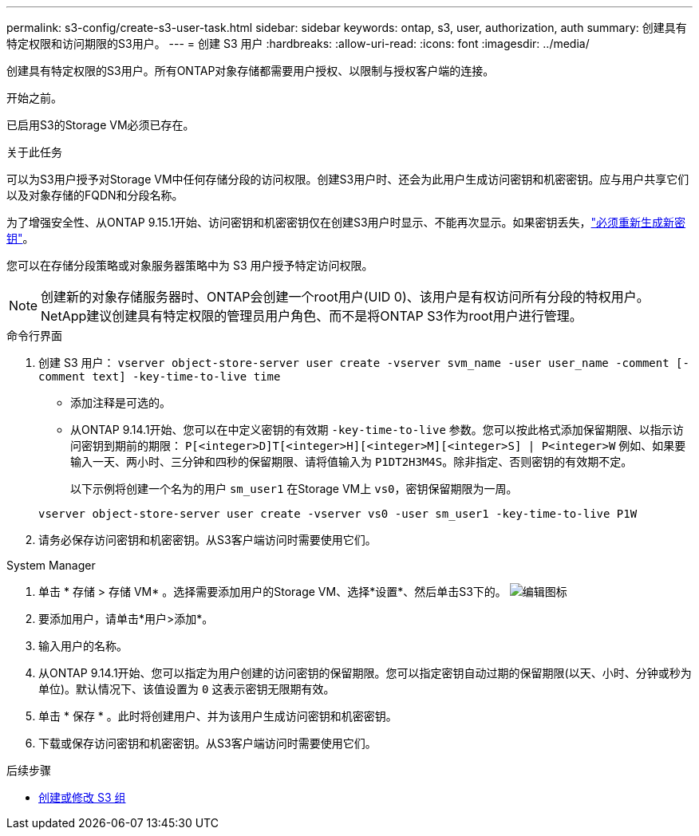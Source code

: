 ---
permalink: s3-config/create-s3-user-task.html 
sidebar: sidebar 
keywords: ontap, s3, user, authorization, auth 
summary: 创建具有特定权限和访问期限的S3用户。 
---
= 创建 S3 用户
:hardbreaks:
:allow-uri-read: 
:icons: font
:imagesdir: ../media/


[role="lead"]
创建具有特定权限的S3用户。所有ONTAP对象存储都需要用户授权、以限制与授权客户端的连接。

.开始之前。
已启用S3的Storage VM必须已存在。

.关于此任务
可以为S3用户授予对Storage VM中任何存储分段的访问权限。创建S3用户时、还会为此用户生成访问密钥和机密密钥。应与用户共享它们以及对象存储的FQDN和分段名称。

为了增强安全性、从ONTAP 9.15.1开始、访问密钥和机密密钥仅在创建S3用户时显示、不能再次显示。如果密钥丢失，link:regenerate-access-keys.html["必须重新生成新密钥"]。

您可以在存储分段策略或对象服务器策略中为 S3 用户授予特定访问权限。

[NOTE]
====
创建新的对象存储服务器时、ONTAP会创建一个root用户(UID 0)、该用户是有权访问所有分段的特权用户。NetApp建议创建具有特定权限的管理员用户角色、而不是将ONTAP S3作为root用户进行管理。

====
[role="tabbed-block"]
====
.命令行界面
--
. 创建 S3 用户：
`vserver object-store-server user create -vserver svm_name -user user_name -comment [-comment text] -key-time-to-live time`
+
** 添加注释是可选的。
** 从ONTAP 9.14.1开始、您可以在中定义密钥的有效期 `-key-time-to-live` 参数。您可以按此格式添加保留期限、以指示访问密钥到期前的期限： `P[<integer>D]T[<integer>H][<integer>M][<integer>S] | P<integer>W`
例如、如果要输入一天、两小时、三分钟和四秒的保留期限、请将值输入为 `P1DT2H3M4S`。除非指定、否则密钥的有效期不定。
+
以下示例将创建一个名为的用户 `sm_user1` 在Storage VM上 `vs0`，密钥保留期限为一周。

+
[listing]
----
vserver object-store-server user create -vserver vs0 -user sm_user1 -key-time-to-live P1W
----


. 请务必保存访问密钥和机密密钥。从S3客户端访问时需要使用它们。


--
.System Manager
--
. 单击 * 存储 > 存储 VM* 。选择需要添加用户的Storage VM、选择*设置*、然后单击S3下的。 image:icon_pencil.gif["编辑图标"]
. 要添加用户，请单击*用户>添加*。
. 输入用户的名称。
. 从ONTAP 9.14.1开始、您可以指定为用户创建的访问密钥的保留期限。您可以指定密钥自动过期的保留期限(以天、小时、分钟或秒为单位)。默认情况下、该值设置为 `0` 这表示密钥无限期有效。
. 单击 * 保存 * 。此时将创建用户、并为该用户生成访问密钥和机密密钥。
. 下载或保存访问密钥和机密密钥。从S3客户端访问时需要使用它们。


--
====
.后续步骤
* xref:create-modify-groups-task.html[创建或修改 S3 组]

